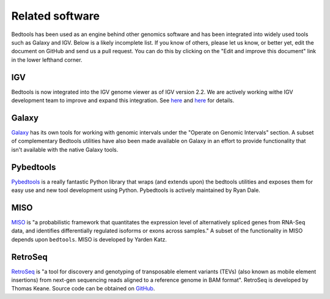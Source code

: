 ##################
Related software
##################

Bedtools has been used as an engine behind other genomics software and has been 
integrated into widely used tools such as Galaxy and IGV.  Below is a likely
incomplete list.  If you know of others, please let us know, or better yet,
edit the document on GitHub and send us a pull request.  You can do this by
clicking on the "Edit and improve this document" link in the lower lefthand
corner.


-------------------
IGV
-------------------
Bedtools is now integrated into the IGV genome viewer as of IGV version 2.2.  We
are actively working withe IGV development team to improve and expand this 
integration.  See 
`here <http://www.broadinstitute.org/igv/IGV2.2.x>`_
and 
`here <https://www.broadinstitute.org/software/igv/bedtools>`_ for details.

    .. image:: images/bedtoolsMenu.png

-------------------
Galaxy
-------------------

`Galaxy <https://main.g2.bx.psu.edu/>`_ has its own tools for working with
genomic intervals under the "Operate on Genomic Intervals" section.  A subset
of complementary Bedtools utilities have also been made available on Galaxy in
an effort to provide functionality that isn't available with the native Galaxy 
tools.

    .. image:: images/galaxy-bedtools.png


-------------------
Pybedtools
-------------------

`Pybedtools <http://pypi.python.org/pypi/pybedtools>`_ is a really fantastic 
Python library that wraps (and extends upon) the bedtools utilities and exposes 
them for easy use and new tool development using Python.  Pybedtools is actively 
maintained by Ryan Dale.


-------------------
MISO
-------------------

`MISO <http://genes.mit.edu/burgelab/miso/>`_ is "a probabilistic framework 
that quantitates the expression level of alternatively spliced genes from 
RNA-Seq data, and identifies differentially regulated isoforms or exons across 
samples." A subset of the functionality in MISO depends upon ``bedtools``. MISO
is developed by Yarden Katz.


-------------------
RetroSeq
-------------------

`RetroSeq <http://bioinformatics.oxfordjournals.org/content/early/2012/12/10/bioinformatics.bts697.abstract>`_
is "a tool for discovery and genotyping of transposable element variants (TEVs) 
(also known as mobile element insertions) from next-gen sequencing reads aligned 
to a reference genome in BAM format". RetroSeq is developed by Thomas Keane. 
Source code can be obtained on `GitHub <https://github.com/tk2/RetroSeq>`_.